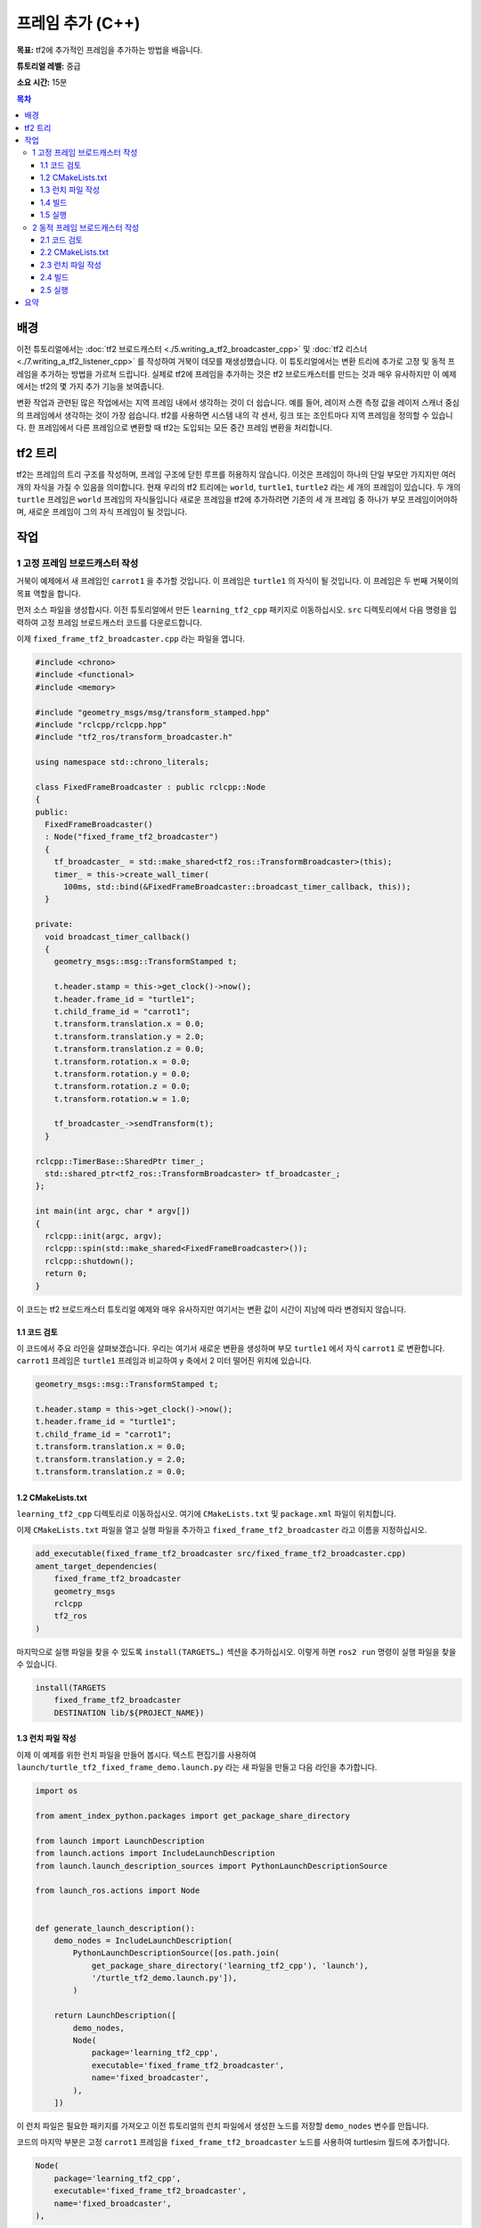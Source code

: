 프레임 추가 (C++)
===================

**목표:** tf2에 추가적인 프레임을 추가하는 방법을 배웁니다.

**튜토리얼 레벨:** 중급

**소요 시간:** 15분

.. contents:: 목차
   :depth: 3
   :local:

배경
----------

이전 튜토리얼에서는 :doc:`tf2 브로드캐스터 <./5.writing_a_tf2_broadcaster_cpp>` 및 :doc:`tf2 리스너 <./7.writing_a_tf2_listener_cpp>` 를 작성하여 거북이 데모를 재생성했습니다.
이 튜토리얼에서는 변환 트리에 추가로 고정 및 동적 프레임을 추가하는 방법을 가르쳐 드립니다.
실제로 tf2에 프레임을 추가하는 것은 tf2 브로드캐스터를 만드는 것과 매우 유사하지만 이 예제에서는 tf2의 몇 가지 추가 기능을 보여줍니다.

변환 작업과 관련된 많은 작업에서는 지역 프레임 내에서 생각하는 것이 더 쉽습니다.
예를 들어, 레이저 스캔 측정 값을 레이저 스캐너 중심의 프레임에서 생각하는 것이 가장 쉽습니다.
tf2를 사용하면 시스템 내의 각 센서, 링크 또는 조인트마다 지역 프레임을 정의할 수 있습니다.
한 프레임에서 다른 프레임으로 변환할 때 tf2는 도입되는 모든 중간 프레임 변환을 처리합니다.

tf2 트리
--------

tf2는 프레임의 트리 구조를 작성하며, 프레임 구조에 닫힌 루프를 허용하지 않습니다.
이것은 프레임이 하나의 단일 부모만 가지지만 여러 개의 자식을 가질 수 있음을 의미합니다.
현재 우리의 tf2 트리에는 ``world``, ``turtle1``, ``turtle2`` 라는 세 개의 프레임이 있습니다.
두 개의 ``turtle`` 프레임은 ``world`` 프레임의 자식들입니다
새로운 프레임을 tf2에 추가하려면 기존의 세 개 프레임 중 하나가 부모 프레임이어야하며, 새로운 프레임이 그의 자식 프레임이 될 것입니다.

.. image:: images/turtlesim_frames.png

작업
-----

1 고정 프레임 브로드캐스터 작성
^^^^^^^^^^^^^^^^^^^^^^^^^^^^^^^^^^^

거북이 예제에서 새 프레임인 ``carrot1`` 을 추가할 것입니다. 이 프레임은 ``turtle1`` 의 자식이 될 것입니다.
이 프레임은 두 번째 거북이의 목표 역할을 합니다.

먼저 소스 파일을 생성합시다.
이전 튜토리얼에서 만든 ``learning_tf2_cpp`` 패키지로 이동하십시오.
``src`` 디렉토리에서 다음 명령을 입력하여 고정 프레임 브로드캐스터 코드를 다운로드합니다.

.. tabs::

   .. group-tab:: Linux

      .. code-block:: console

          wget https://raw.githubusercontent.com/ros/geometry_tutorials/ros2/turtle_tf2_cpp/src/fixed_frame_tf2_broadcaster.cpp

이제 ``fixed_frame_tf2_broadcaster.cpp`` 라는 파일을 엽니다.

.. code-block:: C++

    #include <chrono>
    #include <functional>
    #include <memory>

    #include "geometry_msgs/msg/transform_stamped.hpp"
    #include "rclcpp/rclcpp.hpp"
    #include "tf2_ros/transform_broadcaster.h"

    using namespace std::chrono_literals;

    class FixedFrameBroadcaster : public rclcpp::Node
    {
    public:
      FixedFrameBroadcaster()
      : Node("fixed_frame_tf2_broadcaster")
      {
        tf_broadcaster_ = std::make_shared<tf2_ros::TransformBroadcaster>(this);
        timer_ = this->create_wall_timer(
          100ms, std::bind(&FixedFrameBroadcaster::broadcast_timer_callback, this));
      }

    private:
      void broadcast_timer_callback()
      {
        geometry_msgs::msg::TransformStamped t;

        t.header.stamp = this->get_clock()->now();
        t.header.frame_id = "turtle1";
        t.child_frame_id = "carrot1";
        t.transform.translation.x = 0.0;
        t.transform.translation.y = 2.0;
        t.transform.translation.z = 0.0;
        t.transform.rotation.x = 0.0;
        t.transform.rotation.y = 0.0;
        t.transform.rotation.z = 0.0;
        t.transform.rotation.w = 1.0;

        tf_broadcaster_->sendTransform(t);
      }

    rclcpp::TimerBase::SharedPtr timer_;
      std::shared_ptr<tf2_ros::TransformBroadcaster> tf_broadcaster_;
    };

    int main(int argc, char * argv[])
    {
      rclcpp::init(argc, argv);
      rclcpp::spin(std::make_shared<FixedFrameBroadcaster>());
      rclcpp::shutdown();
      return 0;
    }

이 코드는 tf2 브로드캐스터 튜토리얼 예제와 매우 유사하지만 여기서는 변환 값이 시간이 지남에 따라 변경되지 않습니다.

1.1 코드 검토
~~~~~~~~~~~~~~~~~~~~

이 코드에서 주요 라인을 살펴보겠습니다.
우리는 여기서 새로운 변환을 생성하며 부모 ``turtle1`` 에서 자식 ``carrot1`` 로 변환합니다.
``carrot1`` 프레임은 ``turtle1`` 프레임과 비교하여 y 축에서 2 미터 떨어진 위치에 있습니다.

.. code-block:: C++

    geometry_msgs::msg::TransformStamped t;

    t.header.stamp = this->get_clock()->now();
    t.header.frame_id = "turtle1";
    t.child_frame_id = "carrot1";
    t.transform.translation.x = 0.0;
    t.transform.translation.y = 2.0;
    t.transform.translation.z = 0.0;

1.2 CMakeLists.txt
~~~~~~~~~~~~~~~~~~

``learning_tf2_cpp`` 디렉토리로 이동하십시오. 여기에 ``CMakeLists.txt`` 및 ``package.xml`` 파일이 위치합니다.

이제 ``CMakeLists.txt`` 파일을 열고 실행 파일을 추가하고 ``fixed_frame_tf2_broadcaster`` 라고 이름을 지정하십시오.

.. code-block:: console

    add_executable(fixed_frame_tf2_broadcaster src/fixed_frame_tf2_broadcaster.cpp)
    ament_target_dependencies(
        fixed_frame_tf2_broadcaster
        geometry_msgs
        rclcpp
        tf2_ros
    )

마지막으로 실행 파일을 찾을 수 있도록 ``install(TARGETS…)`` 섹션을 추가하십시오. 이렇게 하면 ``ros2 run`` 명령이 실행 파일을 찾을 수 있습니다.

.. code-block:: console

    install(TARGETS
        fixed_frame_tf2_broadcaster
        DESTINATION lib/${PROJECT_NAME})

1.3 런치 파일 작성
~~~~~~~~~~~~~~~~~~~~~~~~~

이제 이 예제를 위한 런치 파일을 만들어 봅시다.
텍스트 편집기를 사용하여 ``launch/turtle_tf2_fixed_frame_demo.launch.py`` 라는 새 파일을 만들고 다음 라인을 추가합니다.

.. code-block:: python

    import os

    from ament_index_python.packages import get_package_share_directory

    from launch import LaunchDescription
    from launch.actions import IncludeLaunchDescription
    from launch.launch_description_sources import PythonLaunchDescriptionSource

    from launch_ros.actions import Node


    def generate_launch_description():
        demo_nodes = IncludeLaunchDescription(
            PythonLaunchDescriptionSource([os.path.join(
                get_package_share_directory('learning_tf2_cpp'), 'launch'),
                '/turtle_tf2_demo.launch.py']),
            )

        return LaunchDescription([
            demo_nodes,
            Node(
                package='learning_tf2_cpp',
                executable='fixed_frame_tf2_broadcaster',
                name='fixed_broadcaster',
            ),
        ])


이 런치 파일은 필요한 패키지를 가져오고 이전 튜토리얼의 런치 파일에서 생성한 노드를 저장할 ``demo_nodes`` 변수를 만듭니다.

코드의 마지막 부분은 고정 ``carrot1`` 프레임을 ``fixed_frame_tf2_broadcaster`` 노드를 사용하여 turtlesim 월드에 추가합니다.

.. code-block:: python

    Node(
        package='learning_tf2_cpp',
        executable='fixed_frame_tf2_broadcaster',
        name='fixed_broadcaster',
    ),

1.4 빌드
~~~~~~~~~

작업 공간의 루트에서 빠진 종속성을 확인하려면 ``rosdep`` 를 실행하십시오.

.. tabs::

   .. group-tab:: Linux

      .. code-block:: console

          rosdep install -i --from-path src --rosdistro humble -y

작업 공간의 루트에서 패키지를 빌드하십시오.

.. tabs::

   .. group-tab:: Linux

      .. code-block:: console

          colcon build --packages-select learning_tf2_cpp


새 터미널을 열고 작업 공간의 루트로 이동하고 설정 파일을 소스로합니다.

.. tabs::

   .. group-tab:: Linux

      .. code-block:: console

          . install/setup.bash

1.5 실행
~~~~~~~

이제 거북이 브로드캐스터 데모를 시작할 수 있습니다.

.. code-block:: console

    ros2 launch learning_tf2_cpp turtle_tf2_fixed_frame_demo.launch.py

새로운 ``carrot1`` 프레임이 변환 트리에 나타난 것을 볼 수 있어야합니다.

.. image:: images/turtlesim_frames_carrot.png

첫 번째 거북이를 주위로 움직이면 새 프레임을 추가했지만 동작이 이전 튜토리얼과 변경되지 않았음을 알 수 있습니다.
이것은 추가 프레임이 다른 프레임에 영향을 미치지 않으며 리스너가 이전에 정의된 프레임을 사용하기 때문입니다.

따라서 두 번째 거북이가 첫 번째 turtle가 아닌 carrot을 따라가기를 원한다면 ``target_frame`` 의 값을 변경해야합니다.
이것은 두 가지 방법으로 수행 할 수 있습니다.
하나는 콘솔에서 런치 파일로 ``target_frame`` 인수를 직접 전달하는 것입니다.

.. code-block:: console

    ros2 launch learning_tf2_cpp turtle_tf2_fixed_frame_demo.launch.py target_frame:=carrot1

두 번째 방법은 런치 파일을 업데이트하는 것입니다.
이를 위해 ``turtle_tf2_fixed_frame_demo.launch.py`` 파일을 열고 ``launch_arguments`` 인수를 통해 ``'target_frame': 'carrot1'`` 매개 변수를 추가하십시오.

.. code-block:: python

    def generate_launch_description():
        demo_nodes = IncludeLaunchDescription(
            ...,
            launch_arguments={'target_frame': 'carrot1'}.items(),
            )

이제 패키지를 다시 빌드하고 ``turtle_tf2_fixed_frame_demo.launch.py`` 를 다시 시작하면 첫 번째 turtle 대신 두 번째 turtle가 carrot을 따라가는 것을 볼 수 있습니다!

.. image:: images/carrot_static.png

2 동적 프레임 브로드캐스터 작성
^^^^^^^^^^^^^^^^^^^^^^^^^^^^^^^^^^^^^

이 튜토리얼에서 추가 한 추가 프레임은 부모 프레임에 대해 시간에 따라 변경되지 않는 고정 프레임입니다.
그러나 움직이는 프레임을 게시하려면 브로드캐스터를 코드화하여 프레임을 시간에 따라 변경하도록 할 수 있습니다.
이제 ``carrot1`` 프레임을 ``turtle1`` 프레임에 대해 시간에 따라 변경되도록 변경해 보겠습니다.
``learning_tf2_cpp`` 패키지에 이전 튜토리얼에서 생성한 동적 프레임 브로드캐스터 코드를 다운로드하려면 ``src`` 디렉토리로 이동하고 다음 명령을 입력하십시오.

.. tabs::

   .. group-tab:: Linux

      .. code-block:: console

          wget https://raw.githubusercontent.com/ros/geometry_tutorials/ros2/turtle_tf2_cpp/src/dynamic_frame_tf2_broadcaster.cpp


이름이 ``dynamic_frame_tf2_broadcaster.cpp`` 인 파일을 엽니다.

.. code-block:: C++

    #include <chrono>
    #include <functional>
    #include <memory>

    #include "geometry_msgs/msg/transform_stamped.hpp"
    #include "rclcpp/rclcpp.hpp"
    #include "tf2_ros/transform_broadcaster.h"

    using namespace std::chrono_literals;

    const double PI = 3.141592653589793238463;

    class DynamicFrameBroadcaster : public rclcpp::Node
    {
    public:
      DynamicFrameBroadcaster()
      : Node("dynamic_frame_tf2_broadcaster")
      {
        tf_broadcaster_ = std::make_shared<tf2_ros::TransformBroadcaster>(this);
        timer_ = this->create_wall_timer(
          100ms, std::bind(&DynamicFrameBroadcaster::broadcast_timer_callback, this));
      }

    private:
      void broadcast_timer_callback()
      {
        rclcpp::Time now = this->get_clock()->now();
        double x = now.seconds() * PI;

        geometry_msgs::msg::TransformStamped t;
        t.header.stamp = now;
        t.header.frame_id = "turtle1";
        t.child_frame_id = "carrot1";
        t.transform.translation.x = 10 * sin(x);
        t.transform.translation.y = 10 * cos(x);
        t.transform.translation.z = 0.0;
        t.transform.rotation.x = 0.0;
        t.transform.rotation.y = 0.0;
        t.transform.rotation.z = 0.0;
        t.transform.rotation.w = 1.0;

        tf_broadcaster_->sendTransform(t);
      }

      rclcpp::TimerBase::SharedPtr timer_;
      std::shared_ptr<tf2_ros::TransformBroadcaster> tf_broadcaster_;
    };

    int main(int argc, char * argv[])
    {
      rclcpp::init(argc, argv);
      rclcpp::spin(std::make_shared<DynamicFrameBroadcaster>());
      rclcpp::shutdown();
      return 0;
    }

2.1 코드 검토
~~~~~~~~~~~~~~~~~~~~

현재 시간에 ``sin()`` 및 ``cos()`` 함수를 사용하여 ``carrot1`` 의 오프셋이 지속적으로 변경되도록하므로 x 및 y 오프셋의 고정 정의 대신에 현재 시간을 사용합니다.

.. code-block:: C++

    double x = now.seconds() * PI;
    ...
    t.transform.translation.x = 10 * sin(x);
    t.transform.translation.y = 10 * cos(x);

2.2 CMakeLists.txt
~~~~~~~~~~~~~~~~~~

``learning_tf2_cpp`` 디렉토리로 이동하십시오. 여기에 ``CMakeLists.txt`` 및 ``package.xml`` 파일이 위치합니다.

이제 ``CMakeLists.txt`` 파일을 열고 실행 파일을 추가하고 ``dynamic_frame_tf2_broadcaster`` 라고 이름을 지정하십시오.

.. code-block:: console

    add_executable(dynamic_frame_tf2_broadcaster src/dynamic_frame_tf2_broadcaster.cpp)
    ament_target_dependencies(
        dynamic_frame_tf2_broadcaster
        geometry_msgs
        rclcpp
        tf2_ros
    )

마지막으로 실행 파일을 찾을 수 있도록 ``install(TARGETS…)`` 섹션을 추가하십시오.
이렇게 하면 ``ros2 run`` 명령이 실행 파일을 찾을 수 있습니다.

.. code-block:: console

    install(TARGETS
        dynamic_frame_tf2_broadcaster
        DESTINATION lib/${PROJECT_NAME})

2.3 런치 파일 작성
~~~~~~~~~~~~~~~~~~~~~~~~~

이제 이 예제를 위한 런치 파일을 만들어 봅시다.
텍스트 편집기로 새 파일을 만들고 ``launch/turtle_tf2_dynamic_frame_demo.launch.py`` 라고 명명한 다음 다음 코드를 추가하십시오.

.. code-block:: python

    import os

    from ament_index_python.packages import get_package_share_directory

    from launch import LaunchDescription
    from launch.actions import IncludeLaunchDescription
    from launch.launch_description_sources import PythonLaunchDescriptionSource

    from launch_ros.actions import Node


    def generate_launch_description():
        demo_nodes = IncludeLaunchDescription(
            PythonLaunchDescriptionSource([os.path.join(
                get_package_share_directory('learning_tf2_cpp'), 'launch'),
                '/turtle_tf2_demo.launch.py']),
            )

        return LaunchDescription([
            demo_nodes,
            Node(
                package='learning_tf2_cpp',
                executable='dynamic_frame_tf2_broadcaster',
                name='dynamic_broadcaster',
            ),
        ])

2.4 빌드
~~~~~~~~~

작업 공간의 루트에서 빠진 종속성을 확인하려면 ``rosdep`` 를 실행하십시오.

.. tabs::

   .. group-tab:: Linux

      .. code-block:: console

          rosdep install -i --from-path src --rosdistro humble -y

작업 공간의 루트에서 패키지를 다시 빌드하십시오.

.. tabs::

   .. group-tab:: Linux

      .. code-block:: console

          colcon build --packages-select learning_tf2_cpp


새 터미널을 열고 작업 공간의 루트로 이동하고 설정 파일을 소스합니다.

.. tabs::

  .. group-tab:: Linux

    .. code-block:: console

        . install/setup.bash


2.5 실행
~~~~~~~

이제 동적 프레임 데모를 시작할 수 있습니다:

.. code-block:: console

    ros2 launch learning_tf2_cpp turtle_tf2_dynamic_frame_demo.launch.py

두 번째 거북이가 지속적으로 변하는 carrot의 위치를 따르는 것을 볼 수 있어야합니다.

.. image:: images/carrot_dynamic.png

요약
-------

이 튜토리얼에서는 tf2 변환 트리, 그 구조 및 기능에 대해 배웠습니다.
또한 지역 프레임 내에서 생각하는 것이 가장 쉽다는 것을 배우고 지역 프레임에 대한 추가 고정 및 동적 프레임을 추가하는 방법을 배웠습니다.


